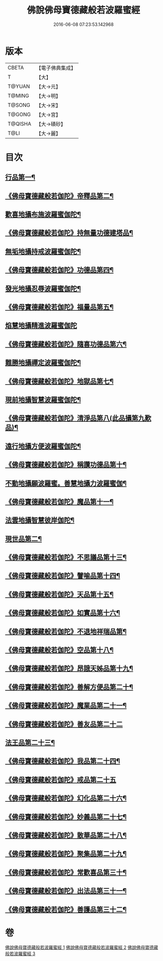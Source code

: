 #+TITLE: 佛說佛母寶德藏般若波羅蜜經 
#+DATE: 2016-06-08 07:23:53.142968

* 版本
 |     CBETA|【電子佛典集成】|
 |         T|【大】     |
 |    T@YUAN|【大→元】   |
 |    T@MING|【大→明】   |
 |    T@SONG|【大→宋】   |
 |    T@GONG|【大→宮】   |
 |   T@QISHA|【大→磧砂】  |
 |      T@LI|【大→麗】   |

* 目次
** [[file:KR6c0015_001.txt::001-0676c24][行品第一¶]]
** [[file:KR6c0015_001.txt::001-0677b27][《佛母寶德藏般若伽陀》帝釋品第二¶]]
** [[file:KR6c0015_001.txt::001-0677b28][歡喜地攝布施波羅蜜伽陀¶]]
** [[file:KR6c0015_001.txt::001-0677c23][《佛母寶德藏般若伽陀》持無量功德建塔品¶]]
** [[file:KR6c0015_001.txt::001-0677c25][無垢地攝持戒波羅蜜伽陀¶]]
** [[file:KR6c0015_001.txt::001-0678a13][《佛母寶德藏般若伽陀》功德品第四¶]]
** [[file:KR6c0015_001.txt::001-0678a14][發光地攝忍辱波羅蜜伽陀¶]]
** [[file:KR6c0015_001.txt::001-0678a29][《佛母寶德藏般若伽陀》福量品第五¶]]
** [[file:KR6c0015_001.txt::001-0678a29][焰慧地攝精進波羅蜜伽陀]]
** [[file:KR6c0015_001.txt::001-0678b20][《佛母寶德藏般若伽陀》隨喜功德品第六¶]]
** [[file:KR6c0015_001.txt::001-0678b21][難勝地攝禪定波羅蜜伽陀¶]]
** [[file:KR6c0015_001.txt::001-0678c11][《佛母寶德藏般若伽陀》地獄品第七¶]]
** [[file:KR6c0015_001.txt::001-0678c12][現前地攝智慧波羅蜜伽陀¶]]
** [[file:KR6c0015_001.txt::001-0678c27][《佛母寶德藏般若伽陀》清淨品第八(此品攝第九歎品)¶]]
** [[file:KR6c0015_001.txt::001-0678c28][遠行地攝方便波羅蜜伽陀¶]]
** [[file:KR6c0015_001.txt::001-0679a12][《佛母寶德藏般若伽陀》稱讚功德品第十¶]]
** [[file:KR6c0015_001.txt::001-0679a13][不動地攝願波羅蜜。善慧地攝力波羅蜜伽¶]]
** [[file:KR6c0015_001.txt::001-0679b6][《佛母寶德藏般若伽陀》魔品第十一¶]]
** [[file:KR6c0015_001.txt::001-0679b7][法雲地攝智慧彼岸伽陀¶]]
** [[file:KR6c0015_002.txt::002-0679c9][現世品第二¶]]
** [[file:KR6c0015_002.txt::002-0680a2][《佛母寶德藏般若伽陀》不思議品第十三¶]]
** [[file:KR6c0015_002.txt::002-0680a7][《佛母寶德藏般若伽陀》譬喻品第十四¶]]
** [[file:KR6c0015_002.txt::002-0680a28][《佛母寶德藏般若伽陀》天品第十五¶]]
** [[file:KR6c0015_002.txt::002-0680b16][《佛母寶德藏般若伽陀》如實品第十六¶]]
** [[file:KR6c0015_002.txt::002-0680b29][《佛母寶德藏般若伽陀》不退地祥瑞品第¶]]
** [[file:KR6c0015_002.txt::002-0680c17][《佛母寶德藏般若伽陀》空品第十八¶]]
** [[file:KR6c0015_002.txt::002-0681a5][《佛母寶德藏般若伽陀》昂誐天姊品第十九¶]]
** [[file:KR6c0015_002.txt::002-0681a22][《佛母寶德藏般若伽陀》善解方便品第二十¶]]
** [[file:KR6c0015_002.txt::002-0681c13][《佛母寶德藏般若伽陀》魔業品第二十一¶]]
** [[file:KR6c0015_002.txt::002-0681c29][《佛母寶德藏般若伽陀》善友品第二十二]]
** [[file:KR6c0015_003.txt::003-0682b7][法王品第二十三¶]]
** [[file:KR6c0015_003.txt::003-0682b16][《佛母寶德藏般若伽陀》我品第二十四¶]]
** [[file:KR6c0015_003.txt::003-0682b28][《佛母寶德藏般若伽陀》戒品第二十五]]
** [[file:KR6c0015_003.txt::003-0682c14][《佛母寶德藏般若伽陀》幻化品第二十六¶]]
** [[file:KR6c0015_003.txt::003-0683a2][《佛母寶德藏般若伽陀》妙義品第二十七¶]]
** [[file:KR6c0015_003.txt::003-0683a21][《佛母寶德藏般若伽陀》散華品第二十八¶]]
** [[file:KR6c0015_003.txt::003-0683b7][《佛母寶德藏般若伽陀》聚集品第二十九¶]]
** [[file:KR6c0015_003.txt::003-0683c7][《佛母寶德藏般若伽陀》常歡喜品第三十¶]]
** [[file:KR6c0015_003.txt::003-0684a7][《佛母寶德藏般若伽陀》出法品第三十一¶]]
** [[file:KR6c0015_003.txt::003-0684b15][《佛母寶德藏般若伽陀》善護品第三十二¶]]

* 卷
[[file:KR6c0015_001.txt][佛說佛母寶德藏般若波羅蜜經 1]]
[[file:KR6c0015_002.txt][佛說佛母寶德藏般若波羅蜜經 2]]
[[file:KR6c0015_003.txt][佛說佛母寶德藏般若波羅蜜經 3]]

